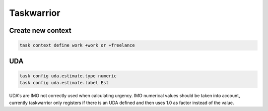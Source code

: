 Taskwarrior
-----------

Create new context
..................

.. code:: bash

   task context define work +work or +freelance

UDA
...

.. code:: bash

   task config uda.estimate.type numeric
   task config uda.estimate.label Est

UDA's are IMO not correctly used when calculating urgency. IMO numerical values should be taken into account, currently taskwarrior only registers if there is an UDA defined and then uses 1.0 as factor instead of the value.
